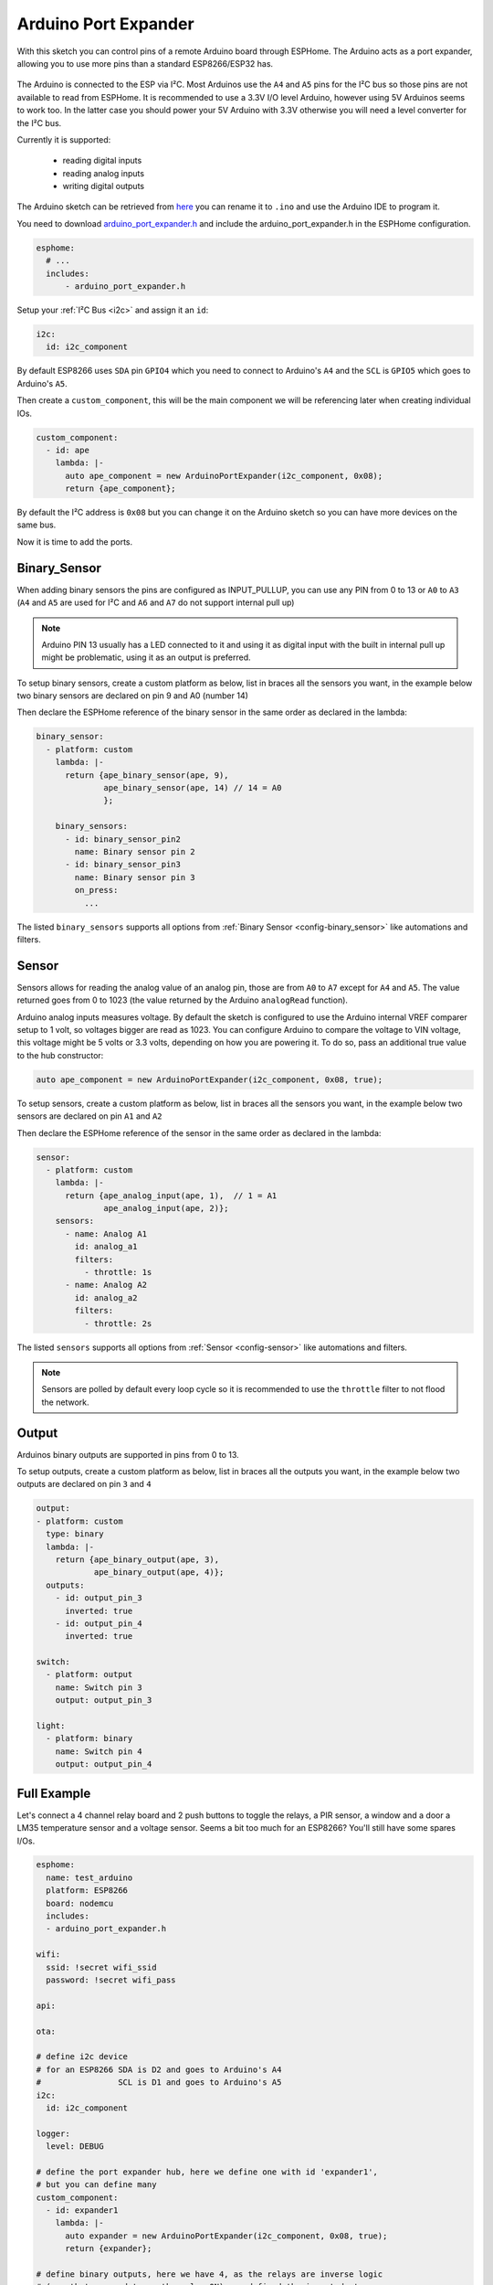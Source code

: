 Arduino Port Expander
=====================

.. seo::
    :description: Instructions on using an Arduino board, like the Pro Mini for expanding ports of a ESPHome node
    :image: arduino_pro_mini.jpg
    :keywords: Arduino port expander extender ESPHome

With this sketch you can control pins of a remote Arduino board through ESPHome. The Arduino acts as a port
expander, allowing you to use more pins than a standard ESP8266/ESP32 has.

.. figure:: images/arduino_pro_mini.jpg
    :align: center
    :width: 75.0%

The Arduino is connected to the ESP via I²C. Most Arduinos use the ``A4`` and ``A5`` pins for the I²C bus
so those pins are not available to read from ESPHome.
It is recommended to use a 3.3V I/O level Arduino, however using 5V Arduinos seems to work too. In the latter
case you should power your 5V Arduino with 3.3V otherwise you will need a level converter for the
I²C bus.

Currently it is supported:

    - reading digital inputs
    - reading analog inputs
    - writing digital outputs

The Arduino sketch can be retrieved from `here <https://gist.github.com/glmnet/49ca3d6a9742fc3649f4fbdeaa4cdf5d#file-arduino_port_expander_sketch-ino>`__
you can rename it to ``.ino`` and use the Arduino IDE to program it.

You need to download `arduino_port_expander.h <https://gist.github.com/glmnet/49ca3d6a9742fc3649f4fbdeaa4cdf5d#file-arduino_port_expander-h>`__ 
and include the arduino_port_expander.h in the ESPHome configuration.

.. code-block:: yaml

    esphome:
      # ...
      includes:
          - arduino_port_expander.h

Setup your :ref:`I²C Bus <i2c>` and assign it an ``id``:

.. code-block:: yaml

    i2c:
      id: i2c_component

By default ESP8266 uses ``SDA`` pin ``GPIO4`` which you need to connect to Arduino's ``A4`` and the ``SCL``
is ``GPIO5`` which goes to Arduino's ``A5``.

Then create a ``custom_component``, this will be the main component we will be referencing later when creating
individual IOs.

.. code-block:: yaml

    custom_component:
      - id: ape
        lambda: |-
          auto ape_component = new ArduinoPortExpander(i2c_component, 0x08);
          return {ape_component};

By default the I²C address is ``0x08`` but you can change it on the Arduino sketch so you can have more devices
on the same bus.

Now it is time to add the ports.

Binary_Sensor
-------------

When adding binary sensors the pins are configured as INPUT_PULLUP, you can use any PIN from 0 to 13 or
``A0`` to ``A3`` (``A4`` and ``A5`` are used for I²C and ``A6`` and ``A7`` do not support internal pull up)

.. note::

    Arduino PIN 13 usually has a LED connected to it and using it as digital input with the built in internal
    pull up might be problematic, using it as an output is preferred.

To setup binary sensors, create a custom platform as below, list in braces all the sensors you want,
in the example below two binary sensors are declared on pin 9 and A0 (number 14)

Then declare the ESPHome reference of the binary sensor in the same order as declared in the lambda:

.. code-block:: yaml

    binary_sensor:
      - platform: custom
        lambda: |-
          return {ape_binary_sensor(ape, 9),
                  ape_binary_sensor(ape, 14) // 14 = A0
                  };

        binary_sensors:
          - id: binary_sensor_pin2
            name: Binary sensor pin 2
          - id: binary_sensor_pin3
            name: Binary sensor pin 3
            on_press:
              ...

The listed ``binary_sensors`` supports all options from :ref:`Binary Sensor <config-binary_sensor>` like
automations and filters.

Sensor
------

Sensors allows for reading the analog value of an analog pin, those are from ``A0`` to ``A7`` except for
``A4`` and ``A5``. The value returned goes from 0 to 1023 (the value returned by the Arduino ``analogRead``
function).

Arduino analog inputs measures voltage. By default the sketch is configured to use the Arduino internal VREF
comparer setup to 1 volt, so voltages bigger are read as 1023. You can configure Arduino to compare the
voltage to VIN voltage, this voltage might be 5 volts or 3.3 volts, depending on how you are powering it. To
do so, pass an additional true value to the hub constructor:

.. code-block:: cpp

    auto ape_component = new ArduinoPortExpander(i2c_component, 0x08, true);

To setup sensors, create a custom platform as below, list in braces all the sensors you want,
in the example below two sensors are declared on pin ``A1`` and ``A2``

Then declare the ESPHome reference of the sensor in the same order as declared in the lambda:

.. code-block:: yaml

    sensor:
      - platform: custom
        lambda: |-
          return {ape_analog_input(ape, 1),  // 1 = A1
                  ape_analog_input(ape, 2)};
        sensors:
          - name: Analog A1
            id: analog_a1
            filters:
              - throttle: 1s
          - name: Analog A2
            id: analog_a2
            filters:
              - throttle: 2s

The listed ``sensors`` supports all options from :ref:`Sensor <config-sensor>` like
automations and filters.

.. note::

    Sensors are polled by default every loop cycle so it is recommended to use the ``throttle`` filter
    to not flood the network.

Output
------

Arduinos binary outputs are supported in pins from 0 to 13.

To setup outputs, create a custom platform as below, list in braces all the outputs you want,
in the example below two outputs are declared on pin ``3`` and ``4``

.. code-block:: yaml

    output:
    - platform: custom
      type: binary
      lambda: |-
        return {ape_binary_output(ape, 3),
                ape_binary_output(ape, 4)};
      outputs:
        - id: output_pin_3
          inverted: true
        - id: output_pin_4
          inverted: true

    switch:
      - platform: output
        name: Switch pin 3
        output: output_pin_3

    light:
      - platform: binary
        name: Switch pin 4
        output: output_pin_4

Full Example
------------

Let's connect a 4 channel relay board and 2 push buttons to toggle the relays, a PIR sensor, a window and a door
a LM35 temperature sensor and a voltage sensor. Seems a bit too much for an ESP8266? You'll still have some
spares I/Os.


.. code-block:: yaml

    esphome:
      name: test_arduino
      platform: ESP8266
      board: nodemcu
      includes:
      - arduino_port_expander.h

    wifi:
      ssid: !secret wifi_ssid
      password: !secret wifi_pass

    api:

    ota:

    # define i2c device
    # for an ESP8266 SDA is D2 and goes to Arduino's A4
    #                SCL is D1 and goes to Arduino's A5
    i2c:
      id: i2c_component

    logger:
      level: DEBUG

    # define the port expander hub, here we define one with id 'expander1',
    # but you can define many
    custom_component:
      - id: expander1
        lambda: |-
          auto expander = new ArduinoPortExpander(i2c_component, 0x08, true);
          return {expander};

    # define binary outputs, here we have 4, as the relays are inverse logic
    # (a path to ground turns the relay ON), we defined the inverted: true
    # option of ESPHome outputs.
    output:
    - platform: custom
      type: binary
      lambda: |-
        return {ape_binary_output(expander1, 2),
                ape_binary_output(expander1, 3),
                ape_binary_output(expander1, 4),
                ape_binary_output(expander1, 5)};

      outputs:
        - id: relay_1
          inverted: true
        - id: relay_2
          inverted: true
        - id: relay_3
          inverted: true
        - id: relay_4
          inverted: true

    # connect lights to the first 2 relays
    light:
      - platform: binary
        id: ceiling_light
        name: Ceiling light
        output: relay_1
      - platform: binary
        id: room_light
        name: Living room light
        output: relay_2

    # connect a fan to the third relay
    fan:
    - platform: binary
      id: ceiling_fan
      output: relay_3
      name: Ceiling fan

    # connect a pump to the 4th relay
    switch:
      - platform: output
        name: Tank pump
        id: tank_pump
        output: relay_4


    # define binary sensors, use the Arduino PIN number for digital pins and
    # for analog use 14 for A0, 15 for A1 and so on...
    binary_sensor:
      - platform: custom
        lambda: |-
          return {ape_binary_sensor(expander1, 7),
                  ape_binary_sensor(expander1, 8),
                  ape_binary_sensor(expander1, 9),
                  ape_binary_sensor(expander1, 10),
                  ape_binary_sensor(expander1, 14) // 14 = A0
                  };

        binary_sensors:
          - id: push_button1
            internal: true # don't show on HA
            on_press:
              - light.toggle: ceiling_light
          - id: push_button2
            internal: true # don't show on HA
            on_press:
              - light.toggle: room_light
          - id: pir_sensor
            name: Living PIR
            device_class: motion
          - id: window_reed_switch
            name: Living Window
            device_class: window
          - id: garage_door
            name: Garage garage
            device_class: garage_door

    # define analog sensors
    sensor:
      - platform: custom
        lambda: |-
          return {ape_analog_input(expander1, 1),  // 1 = A1
                  ape_analog_input(expander1, 2)};
        sensors:
          - name: LM35 Living room temperature
            id: lm35_temp
            filters:
              # update every 60s
              - throttle: 60s
              # LM35 outputs 0.01v per ºC, and 1023 means 3.3 volts
              - lambda: return x * 330.0 / 1023.0;
          - name: Analog A2
            id: analog_a2
            filters:
              - throttle: 2s



See Also
--------

- :doc:`/devices/nodemcu_esp8266`
- :ghedit:`Edit`
